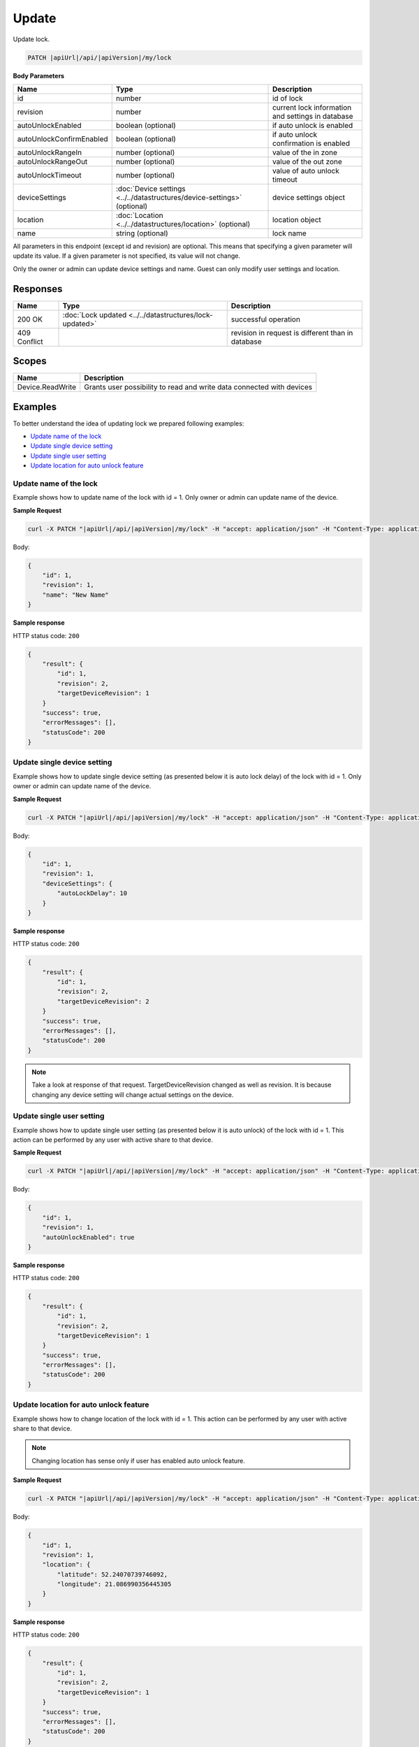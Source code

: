 Update
=========================

Update lock.

.. code-block:: sh

    PATCH |apiUrl|/api/|apiVersion|/my/lock

**Body Parameters**

+---------------------------+---------------------------------------------------------------------------+----------------------------------------------------+
| Name                      | Type                                                                      | Description                                        |
+===========================+===========================================================================+====================================================+
| id                        | number                                                                    | id of lock                                         |
+---------------------------+---------------------------------------------------------------------------+----------------------------------------------------+
| revision                  | number                                                                    | current lock information and settings in database  |
+---------------------------+---------------------------------------------------------------------------+----------------------------------------------------+
| autoUnlockEnabled         | boolean (optional)                                                        | if auto unlock is enabled                          |
+---------------------------+---------------------------------------------------------------------------+----------------------------------------------------+
| autoUnlockConfirmEnabled  | boolean (optional)                                                        | if auto unlock confirmation is enabled             |
+---------------------------+---------------------------------------------------------------------------+----------------------------------------------------+
| autoUnlockRangeIn         | number (optional)                                                         | value of the in zone                               |
+---------------------------+---------------------------------------------------------------------------+----------------------------------------------------+
| autoUnlockRangeOut        | number (optional)                                                         | value of the out zone                              |
+---------------------------+---------------------------------------------------------------------------+----------------------------------------------------+
| autoUnlockTimeout         | number (optional)                                                         | value of auto unlock timeout                       |
+---------------------------+---------------------------------------------------------------------------+----------------------------------------------------+
| deviceSettings            | :doc:`Device settings <../../datastructures/device-settings>` (optional)  | device settings object                             |
+---------------------------+---------------------------------------------------------------------------+----------------------------------------------------+
| location                  | :doc:`Location <../../datastructures/location>` (optional)                | location object                                    |
+---------------------------+---------------------------------------------------------------------------+----------------------------------------------------+
| name                      | string (optional)                                                         | lock name                                          |
+---------------------------+---------------------------------------------------------------------------+----------------------------------------------------+

All parameters in this endpoint (except id and revision) are optional. 
This means that specifying a given parameter will update its value. If a given parameter is not specified, its value will not change.

Only the owner or admin can update device settings and name. Guest can only modify user settings and location.

Responses 
-------------

+------------------------+-----------------------------------------------------------+----------------------------------------------------+
| Name                   | Type                                                      | Description                                        |
+========================+===========================================================+====================================================+
| 200 OK                 | :doc:`Lock updated <../../datastructures/lock-updated>`   | successful operation                               |
+------------------------+-----------------------------------------------------------+----------------------------------------------------+
| 409 Conflict           |                                                           | revision in request is different than in database  |
+------------------------+-----------------------------------------------------------+----------------------------------------------------+

Scopes
-------------

+------------------------+-------------------------------------------------------------------------+
| Name                   | Description                                                             |
+========================+=========================================================================+
| Device.ReadWrite       | Grants user possibility to read and write data connected with devices   |
+------------------------+-------------------------------------------------------------------------+

Examples
-------------

To better understand the idea of updating lock we prepared following examples:

* `Update name of the lock <update.html#update-name>`_
* `Update single device setting <update.html#update-device-setting>`_
* `Update single user setting <update.html#update-user-setting>`_
* `Update location for auto unlock feature <update.html#update-location>`_

.. _update-name:

Update name of the lock
^^^^^^^^^^^^^^^^^^^^^^^^

Example shows how to update name of the lock with id = 1. Only owner or admin can update name of the device.

**Sample Request**

.. code-block:: sh

    curl -X PATCH "|apiUrl|/api/|apiVersion|/my/lock" -H "accept: application/json" -H "Content-Type: application/json-patch+json" -H "Authorization: Bearer <<access token>>" -d "<<body>>"

Body:

.. code-block:: js

        {
            "id": 1,
            "revision": 1,
            "name": "New Name"
        }

**Sample response**

HTTP status code: ``200``

.. code-block:: js

        {
            "result": {
                "id": 1,
                "revision": 2,
                "targetDeviceRevision": 1
            }
            "success": true,
            "errorMessages": [],
            "statusCode": 200
        }

.. _update-device-setting:

Update single device setting
^^^^^^^^^^^^^^^^^^^^^^^^^^^^

Example shows how to update single device setting (as presented below it is auto lock delay) of the lock with id = 1. Only owner or admin can update name of the device.

**Sample Request**

.. code-block:: sh

    curl -X PATCH "|apiUrl|/api/|apiVersion|/my/lock" -H "accept: application/json" -H "Content-Type: application/json-patch+json" -H "Authorization: Bearer <<access token>>" -d "<<body>>"

Body:

.. code-block:: js

        {
            "id": 1,
            "revision": 1,
            "deviceSettings": {
                "autoLockDelay": 10
            }
        }

**Sample response**

HTTP status code: ``200``

.. code-block:: js

        {
            "result": {
                "id": 1,
                "revision": 2,
                "targetDeviceRevision": 2
            }
            "success": true,
            "errorMessages": [],
            "statusCode": 200
        }

.. note::
    Take a look at response of that request. TargetDeviceRevision changed as well as revision. 
    It is because changing any device setting will change actual settings on the device.

.. _update-user-setting:

Update single user setting
^^^^^^^^^^^^^^^^^^^^^^^^^^

Example shows how to update single user setting (as presented below it is auto unlock) of the lock with id = 1. This action can be performed by any user with active share to that device.

**Sample Request**

.. code-block:: sh

    curl -X PATCH "|apiUrl|/api/|apiVersion|/my/lock" -H "accept: application/json" -H "Content-Type: application/json-patch+json" -H "Authorization: Bearer <<access token>>" -d "<<body>>"

Body:

.. code-block:: js

        {
            "id": 1,
            "revision": 1,
            "autoUnlockEnabled": true
        }

**Sample response**

HTTP status code: ``200``

.. code-block:: js

        {
            "result": {
                "id": 1,
                "revision": 2,
                "targetDeviceRevision": 1
            }
            "success": true,
            "errorMessages": [],
            "statusCode": 200
        }

.. _update-location:

Update location for auto unlock feature
^^^^^^^^^^^^^^^^^^^^^^^^^^^^^^^^^^^^^^^

Example shows how to change location of the lock with id = 1. This action can be performed by any user with active share to that device.

.. note::
    Changing location has sense only if user has enabled auto unlock feature.

**Sample Request**

.. code-block:: sh

    curl -X PATCH "|apiUrl|/api/|apiVersion|/my/lock" -H "accept: application/json" -H "Content-Type: application/json-patch+json" -H "Authorization: Bearer <<access token>>" -d "<<body>>"

Body:

.. code-block:: js

        {
            "id": 1,
            "revision": 1,
            "location": {
                "latitude": 52.24070739746092,
                "longitude": 21.086990356445305
            }
        }

**Sample response**

HTTP status code: ``200``

.. code-block:: js

        {
            "result": {
                "id": 1,
                "revision": 2,
                "targetDeviceRevision": 1
            }
            "success": true,
            "errorMessages": [],
            "statusCode": 200
        }